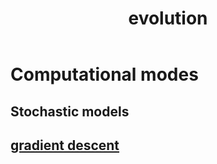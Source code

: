 :PROPERTIES:
:ID:       3145801f-2756-475d-a934-b10d604de7bb
:END:
#+title: evolution
#+filetags: :evolution:biology:mutation:natural_selection:genetic_drift:

* Computational modes
** Stochastic models
** [[id:a2c8c554-858d-46bc-8e0e-0bbbd1b9e58f][gradient descent]]
